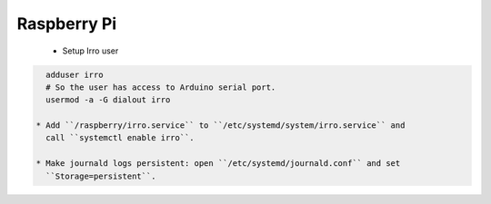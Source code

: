 ============
Raspberry Pi
============

 * Setup Irro user

.. code-block:: bash

   adduser irro
   # So the user has access to Arduino serial port.
   usermod -a -G dialout irro

 * Add ``/raspberry/irro.service`` to ``/etc/systemd/system/irro.service`` and
   call ``systemctl enable irro``.

 * Make journald logs persistent: open ``/etc/systemd/journald.conf`` and set
   ``Storage=persistent``.
